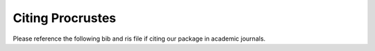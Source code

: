..
    : Procrustes is a collection of interpretive chemical tools for
    : analyzing outputs of the quantum chemistry calculations.
    :
    : Copyright (C) 2017-2018 The Procrustes Development Team
    :
    : This file is part of Procrustes.
    :
    : Procrustes is free software; you can redistribute it and/or
    : modify it under the terms of the GNU General Public License
    : as published by the Free Software Foundation; either version 3
    : of the License, or (at your option) any later version.
    :
    : Procrustes is distributed in the hope that it will be useful,
    : but WITHOUT ANY WARRANTY; without even the implied warranty of
    : MERCHANTABILITY or FITNESS FOR A PARTICULAR PURPOSE.  See the
    : GNU General Public License for more details.
    :
    : You should have received a copy of the GNU General Public License
    : along with this program; if not, see <http://www.gnu.org/licenses/>
    :
    : --


Citing Procrustes
#################

Please reference the following bib and ris file if citing our package in academic journals.


.. todo::
    #. bib file for latex
    #. ris file for endnote


